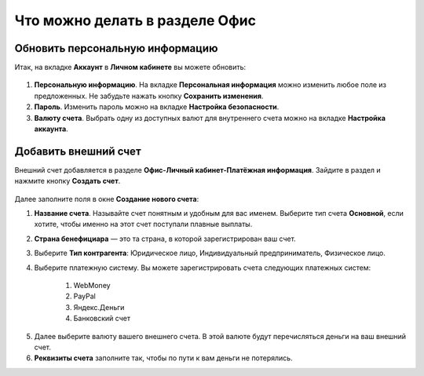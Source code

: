 ===============================
Что можно делать в разделе Офис
===============================

********************************
Обновить персональную информацию
********************************

Итак, на вкладке **Аккаунт** в **Личном кабинете** вы можете обновить:

.. figure:: ../../img/account/acc_personal.png
       :scale: 100 %
       :align: center
       :alt: Окно Персональные настройки

1. **Персональную информацию**. На вкладке **Персональная информация** можно изменить любое поле из предложенных. Не забудьте нажать кнопку **Сохранить изменения**.

2. **Пароль**. Изменить пароль можно на вкладке **Настройка безопасности**. 

3. **Валюту счета**. Выбрать одну из доступных валют для внутреннего счета можно на вкладке **Настройка аккаунта**.

*********************
Добавить внешний счет
*********************

Внешний счет добавляется в разделе **Офис-Личный кабинет-Платёжная информация**. Зайдите в раздел и нажмите кнопку **Создать счет**.

.. figure:: ../../img/account/acc_create_money.png
       :scale: 100 %
       :align: center
       :alt: Создать счет

Далее заполните поля в окне **Создание нового счета**:

#. **Название счета**. Называйте счет понятным и удобным для вас именем. Выберите тип счета **Основной**, если хотите, чтобы именно на этот счет поступали плавные выплаты.

#. **Cтрана бенефициара** — это та страна, в которой зарегистрирован ваш счет.

#. Выберите **Тип контрагента**: Юридическое лицо, Индивидуальный предприниматель, Физическое лицо.

#. Выберите платежную систему. Вы можете зарегистрировать счета следующих платежных систем:

    #. WebMoney
    #. PayPal
    #. Яндекс.Деньги
    #. Банковский счет

5. Далее выберите валюту вашего внешнего счета. В этой валюте будут перечисляться деньги на ваш внешний счет.

6. **Реквизиты счета** заполните так, чтобы по пути к вам деньги не потерялись.
